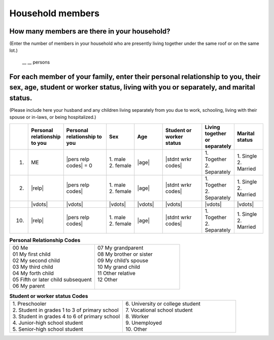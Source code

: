 ======================
Household members
======================


How many members are there in your household?
==================================================

(Enter the number of members in your household who are presently living together under the same roof or on the same lot.)

 \__ __  persons


For each member of your family, enter their personal relationship to you, their sex, age, student or worker status, living with you or separately, and marital status.
====================================================================================================================================================================================

(Please include here your husband and any children living separately from you due to work, schooling, living with their spouse or in-laws, or being hospitalized.)

.. list-table::
   :header-rows: 1
   :widths: 1, 10, 15, 10, 10, 15, 10, 10

   * -
     - Personal relationship to you
     - Personal relationship to you
     - Sex
     - Age
     - Student or worker status
     - Living together or separately
     - Marital status
   * - 1.
     - ME
     - |pers relp codes| = 0
     - | 1. male
       | 2. female
     - |age|
     - |stdnt wrkr codes|
     - | 1. Together
       | 2. Separately
     - | 1. Single
       | 2. Married
   * - 2.
     - |relp|
     - |pers relp codes|
     - | 1. male
       | 2. female
     - |age|
     - |stdnt wrkr codes|
     - | 1. Together
       | 2. Separately
     - | 1. Single
       | 2. Married
   * -
     - |vdots|
     - |vdots|
     - |vdots|
     - |vdots|
     - |vdots|
     - |vdots|
     - |vdots|
   * - 10.
     - |relp|
     - |pers relp codes|
     - | 1. male
       | 2. female
     - |age|
     - |stdnt wrkr codes|
     - | 1. Together
       | 2. Separately
     - | 1. Single
       | 2. Married


.. list-table:: **Personal Relationship Codes**
   :widths: 8, 8
   :header-rows: 0

   * - | 00 Me
       | 01 My first child
       | 02 My second child
       | 03 My third child
       | 04 My forth child
       | 05 Fifth or later child subsequent
       | 06 My parent
     - | 07 My grandparent
       | 08 My brother or sister
       | 09 My child’s spouse
       | 10 My grand child
       | 11 Other relative
       | 12 Other
       |


.. todo:: The following code table is not included in the questionnaire.


.. list-table:: **Student or worker status Codes**
   :header-rows: 0
   :widths: 5, 5

   * - | 1.	Preschooler
       | 2.	Student in grades 1 to 3 of primary school
       | 3.	Student in grades 4 to 6 of primary school
       | 4. Junior-high school student
       | 5.	Senior-high school student
     - | 6.	University or college student
       | 7.	Vocational school student
       | 8.	Worker
       | 9.	Unemployed
       | 10. Other
